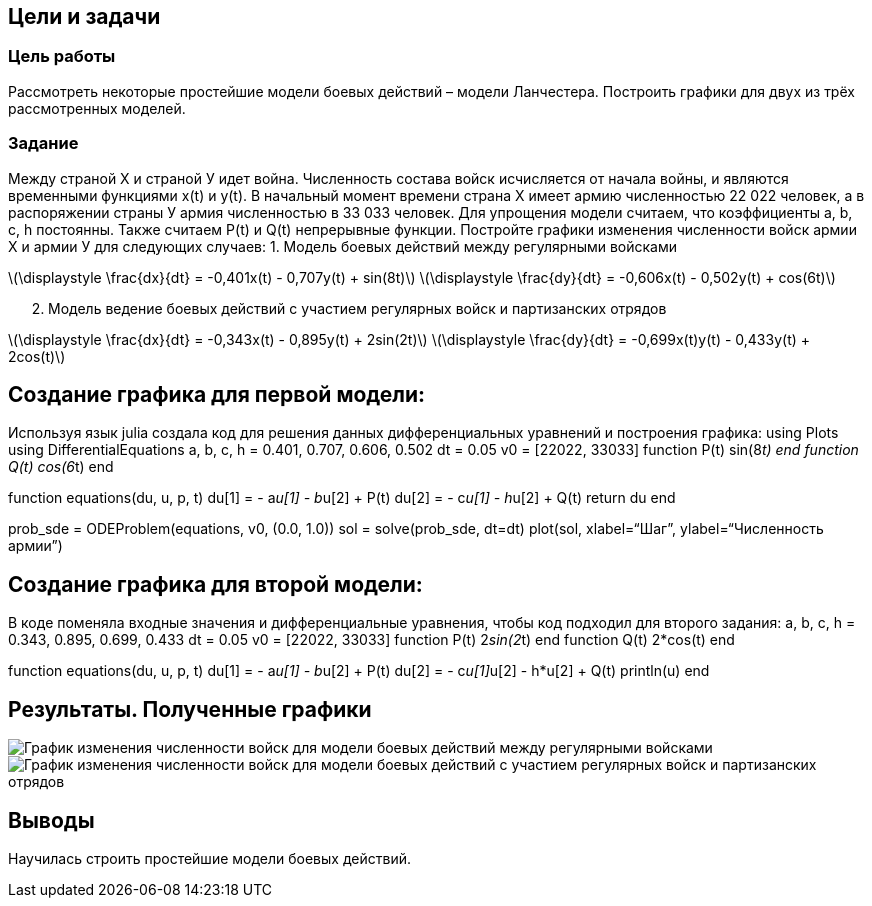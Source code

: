 == Цели и задачи

=== Цель работы

Рассмотреть некоторые простейшие модели боевых действий – модели
Ланчестера. Построить графики для двух из трёх рассмотренных моделей.

=== Задание

Между страной Х и страной У идет война. Численность состава войск
исчисляется от начала войны, и являются временными функциями x(t) и
y(t). В начальный момент времени страна Х имеет армию численностью 22
022 человек, а в распоряжении страны У армия численностью в 33 033
человек. Для упрощения модели считаем, что коэффициенты a, b, c, h
постоянны. Также считаем P(t) и Q(t) непрерывные функции. Постройте
графики изменения численности войск армии Х и армии У для следующих
случаев: 1. Модель боевых действий между регулярными войсками

latexmath:[\displaystyle \frac{dx}{dt} = -0,401x(t) - 0,707y(t) + sin(8t)]
latexmath:[\displaystyle \frac{dy}{dt} = -0,606x(t) - 0,502y(t) + cos(6t)]

[arabic, start=2]
. Модель ведение боевых действий с участием регулярных войск и
партизанских отрядов

latexmath:[\displaystyle \frac{dx}{dt} = -0,343x(t) - 0,895y(t) + 2sin(2t)]
latexmath:[\displaystyle \frac{dy}{dt} = -0,699x(t)y(t) - 0,433y(t) + 2cos(t)]

== Создание графика для первой модели:

Используя язык julia создала код для решения данных дифференциальных
уравнений и построения графика: using Plots using DifferentialEquations
a, b, c, h = 0.401, 0.707, 0.606, 0.502 dt = 0.05 v0 = [22022, 33033]
function P(t) sin(8__t) end function Q(t) cos(6__t) end

function equations(du, u, p, t) du[1] = - a__u[1] - b__u[2] + P(t) du[2]
= - c__u[1] - h__u[2] + Q(t) return du end

prob_sde = ODEProblem(equations, v0, (0.0, 1.0)) sol = solve(prob_sde,
dt=dt) plot(sol, xlabel="`Шаг`", ylabel="`Численность армии`")

== Создание графика для второй модели:

В коде поменяла входные значения и дифференциальные уравнения, чтобы код
подходил для второго задания: a, b, c, h = 0.343, 0.895, 0.699, 0.433 dt
= 0.05 v0 = [22022, 33033] function P(t) 2__sin(2__t) end function Q(t)
2*cos(t) end

function equations(du, u, p, t) du[1] = - a__u[1] - b__u[2] + P(t) du[2]
= - c__u[1]__u[2] - h*u[2] + Q(t) println(u) end

== Результаты. Полученные графики

image:image/image/Screenshot(1245).png[График изменения численности
войск для модели боевых действий между регулярными
войсками,scaledwidth=50.0%]
image:image/image/Screenshot(1244).png[График изменения численности
войск для модели боевых действий с участием регулярных войск и
партизанских отрядов,scaledwidth=50.0%]

== Выводы

Научилась строить простейшие модели боевых действий.
